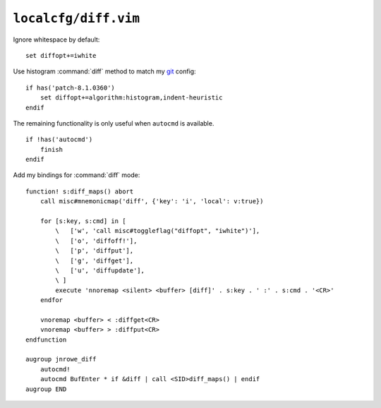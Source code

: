 ``localcfg/diff.vim``
=====================

Ignore whitespace by default::

    set diffopt+=iwhite

Use histogram :command:`diff` method to match my git_ config::

    if has('patch-8.1.0360')
        set diffopt+=algorithm:histogram,indent-heuristic
    endif

The remaining functionality is only useful when ``autocmd`` is available.

::

    if !has('autocmd')
        finish
    endif

.. _diff-custom-maps:

Add my bindings for :command:`diff` mode::

    function! s:diff_maps() abort
        call misc#mnemonicmap('diff', {'key': 'i', 'local': v:true})

        for [s:key, s:cmd] in [
            \   ['w', 'call misc#toggleflag("diffopt", "iwhite")'],
            \   ['o', 'diffoff!'],
            \   ['p', 'diffput'],
            \   ['g', 'diffget'],
            \   ['u', 'diffupdate'],
            \ ]
            execute 'nnoremap <silent> <buffer> [diff]' . s:key . ' :' . s:cmd . '<CR>'
        endfor

        vnoremap <buffer> < :diffget<CR>
        vnoremap <buffer> > :diffput<CR>
    endfunction

    augroup jnrowe_diff
        autocmd!
        autocmd BufEnter * if &diff | call <SID>diff_maps() | endif
    augroup END

.. _git: https://git-scm.com/
